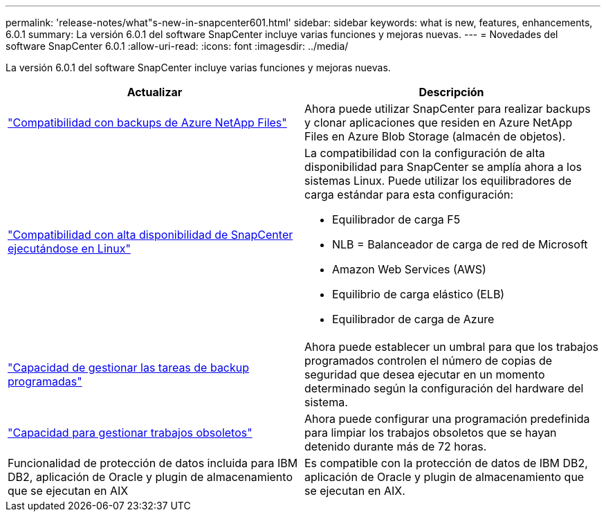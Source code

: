 ---
permalink: 'release-notes/what"s-new-in-snapcenter601.html' 
sidebar: sidebar 
keywords: what is new, features, enhancements, 6.0.1 
summary: La versión 6.0.1 del software SnapCenter incluye varias funciones y mejoras nuevas. 
---
= Novedades del software SnapCenter 6.0.1
:allow-uri-read: 
:icons: font
:imagesdir: ../media/


[role="lead"]
La versión 6.0.1 del software SnapCenter incluye varias funciones y mejoras nuevas.

|===
| Actualizar | Descripción 


| link:https://docs.netapp.com/us-en/snapcenter-60/protect-azure/protect-applications-azure-netapp-files.html["Compatibilidad con backups de Azure NetApp Files"]  a| 
Ahora puede utilizar SnapCenter para realizar backups y clonar aplicaciones que residen en Azure NetApp Files en Azure Blob Storage (almacén de objetos).



| link:https://docs.netapp.com/us-en/snapcenter-60/install/concept_configure_snapcenter_servers_for_high_availabiity_using_f5.html["Compatibilidad con alta disponibilidad de SnapCenter ejecutándose en Linux"]  a| 
La compatibilidad con la configuración de alta disponibilidad para SnapCenter se amplía ahora a los sistemas Linux. Puede utilizar los equilibradores de carga estándar para esta configuración:

* Equilibrador de carga F5
* NLB = Balanceador de carga de red de Microsoft
* Amazon Web Services (AWS)
* Equilibrio de carga elástico (ELB)
* Equilibrador de carga de Azure




| link:https://docs.netapp.com/us-en/snapcenter-60/admin/concept_monitor_jobs_schedules_events_and_logs.html#manage-scheduled-backup-jobs["Capacidad de gestionar las tareas de backup programadas"]  a| 
Ahora puede establecer un umbral para que los trabajos programados controlen el número de copias de seguridad que desea ejecutar en un momento determinado según la configuración del hardware del sistema.



| link:https://docs.netapp.com/us-en/snapcenter-60/admin/concept_monitor_jobs_schedules_events_and_logs.html#manage-stale-jobs["Capacidad para gestionar trabajos obsoletos"]  a| 
Ahora puede configurar una programación predefinida para limpiar los trabajos obsoletos que se hayan detenido durante más de 72 horas.



| Funcionalidad de protección de datos incluida para IBM DB2, aplicación de Oracle y plugin de almacenamiento que se ejecutan en AIX  a| 
Es compatible con la protección de datos de IBM DB2, aplicación de Oracle y plugin de almacenamiento que se ejecutan en AIX.

|===